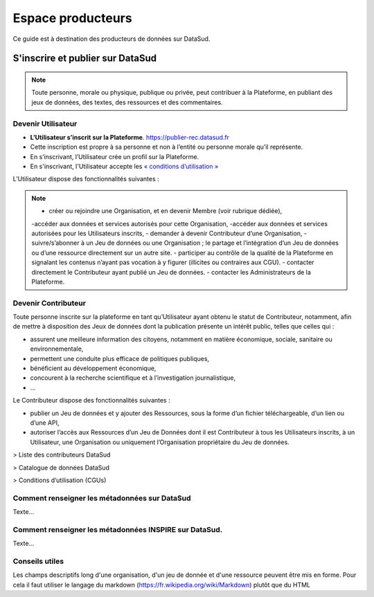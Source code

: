 ==================
Espace producteurs
==================

Ce guide est à destination des producteurs de données sur DataSud. 


S'inscrire et publier sur DataSud
=================================

.. note:: Toute personne, morale ou physique, publique ou privée, peut contribuer à la Plateforme, en publiant des jeux de données,  des textes, des ressources et des commentaires.

---------------------------------
Devenir Utilisateur
---------------------------------

- **L’Utilisateur s’inscrit sur la Plateforme**. https://publier-rec.datasud.fr
- Cette inscription est propre à sa personne et non à l’entité ou personne morale qu’il représente. 
- En s’inscrivant, l’Utilisateur crée un profil sur la Plateforme.
- En s'inscrivant, l'Utilisateur accepte les `« conditions d’utilisation » <https://www-rec.datasud.fr/conditions-dutilisation-cgus/>`_


L’Utilisateur dispose des fonctionnalités suivantes :

.. note::

  - créer ou rejoindre une Organisation, et en devenir Membre (voir rubrique dédiée),
  -accéder aux données et services autorisés pour cette Organisation,
  -accéder aux données et services autorisées pour les Utilisateurs inscrits,
  - demander à devenir Contributeur d’une Organisation,
  -suivre/s’abonner à un Jeu de données ou une Organisation ; le partage et l’intégration d’un Jeu de données ou d’une ressource directement sur un autre site.
  - participer au contrôle de la qualité de la Plateforme en signalant les contenus n’ayant pas vocation à y figurer (illicites ou contraires aux CGU).
  - contacter directement le Contributeur ayant publié un Jeu de données.
  - contacter les Administrateurs de la Plateforme.

---------------------------------
Devenir Contributeur
---------------------------------

Toute personne inscrite sur la plateforme en tant qu’Utilisateur ayant obtenu le statut de Contributeur, notamment, afin de mettre à disposition des Jeux de données dont la publication présente un intérêt public, telles que celles qui :

- assurent une meilleure information des citoyens, notamment en matière économique, sociale, sanitaire ou environnementale,
- permettent une conduite plus efficace de politiques publiques,
- bénéficient au développement économique,
- concourent à la recherche scientifique et à l’investigation journalistique,
- …

Le Contributeur dispose des fonctionnalités suivantes :

- publier un Jeu de données et y ajouter des Ressources, sous la forme d’un fichier téléchargeable, d’un lien ou d’une API,
- autoriser l’accès aux Ressources d’un Jeu de Données dont il est Contributeur à tous les Utilisateurs inscrits, à un Utilisateur, une Organisation ou uniquement l’Organisation propriétaire du Jeu de données.

> Liste des contributeurs DataSud

> Catalogue de données DataSud

> Conditions d’utilisation (CGUs)



----------------------------------------------
Comment renseigner les métadonnées sur DataSud 
----------------------------------------------

Texte...


-------------------------------------------------------
Comment renseigner les métadonnées INSPIRE sur DataSud.
-------------------------------------------------------

Texte...

-------------------------------------------------------
Conseils utiles
-------------------------------------------------------

Les champs descriptifs long d'une organisation, d'un jeu de donnée et d'une ressource peuvent être mis en forme. Pour cela il faut utiliser le langage du markdown (https://fr.wikipedia.org/wiki/Markdown) plutôt que du HTML
